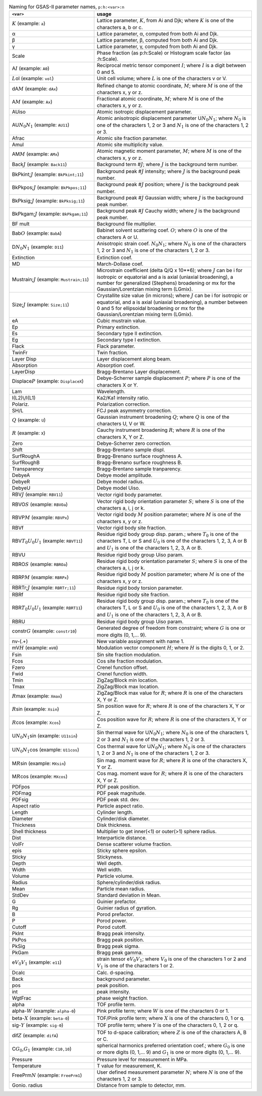 .. 
    This file is created using the makeVarTbl.py. Edit that not this file.
         
.. list-table:: Naming for GSAS-II parameter names, ``p:h:<var>:n``
   :widths: 35 65
   :header-rows: 1

   * - ``<var>``
     - usage
   * - \ :math:`\scriptstyle K`\  (example: ``a``)
     - Lattice parameter, \ :math:`\scriptstyle K`\ , from Ai and Djk; where \ :math:`\scriptstyle K`\  is one of the characters a, b or c.
   * - α
     - Lattice parameter, α, computed from both Ai and Djk.
   * - β
     - Lattice parameter, β, computed from both Ai and Djk.
   * - γ
     - Lattice parameter, γ, computed from both Ai and Djk.
   * - Scale
     - Phase fraction (as p:h:Scale) or Histogram scale factor (as :h:Scale).
   * - A\ :math:`\scriptstyle I`\  (example: ``A0``)
     - Reciprocal metric tensor component \ :math:`\scriptstyle I`\ ; where \ :math:`\scriptstyle I`\  is a digit between 0 and 5.
   * - \ :math:`\scriptstyle L`\ ol (example: ``vol``)
     - Unit cell volume; where \ :math:`\scriptstyle L`\  is one of the characters v or V.
   * - dA\ :math:`\scriptstyle M`\  (example: ``dAx``)
     - Refined change to atomic coordinate, \ :math:`\scriptstyle M`\ ; where \ :math:`\scriptstyle M`\  is one of the characters x, y or z.
   * - A\ :math:`\scriptstyle M`\  (example: ``Ax``)
     - Fractional atomic coordinate, \ :math:`\scriptstyle M`\ ; where \ :math:`\scriptstyle M`\  is one of the characters x, y or z.
   * - AUiso
     - Atomic isotropic displacement parameter.
   * - AU\ :math:`\scriptstyle N_0`\ \ :math:`\scriptstyle N_1`\  (example: ``AU11``)
     - Atomic anisotropic displacement parameter U\ :math:`\scriptstyle N_0`\ \ :math:`\scriptstyle N_1`\ ; where \ :math:`\scriptstyle N_0`\  is one of the characters 1, 2 or 3 and \ :math:`\scriptstyle N_1`\  is one of the characters 1, 2 or 3.
   * - Afrac
     - Atomic site fraction parameter.
   * - Amul
     - Atomic site multiplicity value.
   * - AM\ :math:`\scriptstyle M`\  (example: ``AMx``)
     - Atomic magnetic moment parameter, \ :math:`\scriptstyle M`\ ; where \ :math:`\scriptstyle M`\  is one of the characters x, y or z.
   * - Back\ :math:`\scriptstyle J`\  (example: ``Back11``)
     - Background term #\ :math:`\scriptstyle J`\ ; where \ :math:`\scriptstyle J`\  is the background term number.
   * - BkPkint;\ :math:`\scriptstyle J`\  (example: ``BkPkint;11``)
     - Background peak #\ :math:`\scriptstyle J`\  intensity; where \ :math:`\scriptstyle J`\  is the background peak number.
   * - BkPkpos;\ :math:`\scriptstyle J`\  (example: ``BkPkpos;11``)
     - Background peak #\ :math:`\scriptstyle J`\  position; where \ :math:`\scriptstyle J`\  is the background peak number.
   * - BkPksig;\ :math:`\scriptstyle J`\  (example: ``BkPksig;11``)
     - Background peak #\ :math:`\scriptstyle J`\  Gaussian width; where \ :math:`\scriptstyle J`\  is the background peak number.
   * - BkPkgam;\ :math:`\scriptstyle J`\  (example: ``BkPkgam;11``)
     - Background peak #\ :math:`\scriptstyle J`\  Cauchy width; where \ :math:`\scriptstyle J`\  is the background peak number.
   * - BF mult
     - Background file multiplier.
   * - Bab\ :math:`\scriptstyle O`\  (example: ``BabA``)
     - Babinet solvent scattering coef. \ :math:`\scriptstyle O`\ ; where \ :math:`\scriptstyle O`\  is one of the characters A or U.
   * - D\ :math:`\scriptstyle N_0`\ \ :math:`\scriptstyle N_1`\  (example: ``D11``)
     - Anisotropic strain coef. \ :math:`\scriptstyle N_0`\ \ :math:`\scriptstyle N_1`\ ; where \ :math:`\scriptstyle N_0`\  is one of the characters 1, 2 or 3 and \ :math:`\scriptstyle N_1`\  is one of the characters 1, 2 or 3.
   * - Extinction
     - Extinction coef.
   * - MD
     - March-Dollase coef.
   * - Mustrain;\ :math:`\scriptstyle J`\  (example: ``Mustrain;11``)
     - Microstrain coefficient (delta Q/Q x 10**6); where \ :math:`\scriptstyle J`\  can be i for isotropic or equatorial and a is axial (uniaxial broadening), a number for generalized (Stephens) broadening or mx for the Gaussian/Lorentzian mixing term (LGmix).
   * - Size;\ :math:`\scriptstyle J`\  (example: ``Size;11``)
     - Crystallite size value (in microns); where \ :math:`\scriptstyle J`\  can be i for isotropic or equatorial, and a is axial (uniaxial broadening), a number between 0 and 5 for ellipsoidal broadening or mx for the Gaussian/Lorentzian mixing term (LGmix).
   * - eA
     - Cubic mustrain value.
   * - Ep
     - Primary extinction.
   * - Es
     - Secondary type II extinction.
   * - Eg
     - Secondary type I extinction.
   * - Flack
     - Flack parameter.
   * - TwinFr
     - Twin fraction.
   * - Layer Disp
     - Layer displacement along beam.
   * - Absorption
     - Absorption coef.
   * - LayerDisp
     - Bragg-Brentano Layer displacement.
   * - Displace\ :math:`\scriptstyle P`\  (example: ``DisplaceX``)
     - Debye-Scherrer sample displacement \ :math:`\scriptstyle P`\ ; where \ :math:`\scriptstyle P`\  is one of the characters X or Y.
   * - Lam
     - Wavelength.
   * - I(L2)\\/I(L1)
     - Ka2/Ka1 intensity ratio.
   * - Polariz.
     - Polarization correction.
   * - SH/L
     - FCJ peak asymmetry correction.
   * - \ :math:`\scriptstyle Q`\  (example: ``U``)
     - Gaussian instrument broadening \ :math:`\scriptstyle Q`\ ; where \ :math:`\scriptstyle Q`\  is one of the characters U, V or W.
   * - \ :math:`\scriptstyle R`\  (example: ``X``)
     - Cauchy instrument broadening \ :math:`\scriptstyle R`\ ; where \ :math:`\scriptstyle R`\  is one of the characters X, Y or Z.
   * - Zero
     - Debye-Scherrer zero correction.
   * - Shift
     - Bragg-Brentano sample displ.
   * - SurfRoughA
     - Bragg-Brenano surface roughness A.
   * - SurfRoughB
     - Bragg-Brenano surface roughness B.
   * - Transparency
     - Bragg-Brentano sample tranparency.
   * - DebyeA
     - Debye model amplitude.
   * - DebyeR
     - Debye model radius.
   * - DebyeU
     - Debye model Uiso.
   * - RBV\ :math:`\scriptstyle J`\  (example: ``RBV11``)
     - Vector rigid body parameter.
   * - RBVO\ :math:`\scriptstyle S`\  (example: ``RBVOa``)
     - Vector rigid body orientation parameter \ :math:`\scriptstyle S`\ ; where \ :math:`\scriptstyle S`\  is one of the characters a, i, j or k.
   * - RBVP\ :math:`\scriptstyle M`\  (example: ``RBVPx``)
     - Vector rigid body \ :math:`\scriptstyle M`\  position parameter; where \ :math:`\scriptstyle M`\  is one of the characters x, y or z.
   * - RBVf
     - Vector rigid body site fraction.
   * - RBV\ :math:`\scriptstyle T_0`\ \ :math:`\scriptstyle U_0`\ \ :math:`\scriptstyle U_1`\  (example: ``RBVT11``)
     - Residue rigid body group disp. param.; where \ :math:`\scriptstyle T_0`\  is one of the characters T, L or S and \ :math:`\scriptstyle U_0`\  is one of the characters 1, 2, 3, A or B and \ :math:`\scriptstyle U_1`\  is one of the characters 1, 2, 3, A or B.
   * - RBVU
     - Residue rigid body group Uiso param.
   * - RBRO\ :math:`\scriptstyle S`\  (example: ``RBROa``)
     - Residue rigid body orientation parameter \ :math:`\scriptstyle S`\ ; where \ :math:`\scriptstyle S`\  is one of the characters a, i, j or k.
   * - RBRP\ :math:`\scriptstyle M`\  (example: ``RBRPx``)
     - Residue rigid body \ :math:`\scriptstyle M`\  position parameter; where \ :math:`\scriptstyle M`\  is one of the characters x, y or z.
   * - RBRTr;\ :math:`\scriptstyle J`\  (example: ``RBRTr;11``)
     - Residue rigid body torsion parameter.
   * - RBRf
     - Residue rigid body site fraction.
   * - RBR\ :math:`\scriptstyle T_0`\ \ :math:`\scriptstyle U_0`\ \ :math:`\scriptstyle U_1`\  (example: ``RBRT11``)
     - Residue rigid body group disp. param.; where \ :math:`\scriptstyle T_0`\  is one of the characters T, L or S and \ :math:`\scriptstyle U_0`\  is one of the characters 1, 2, 3, A or B and \ :math:`\scriptstyle U_1`\  is one of the characters 1, 2, 3, A or B.
   * - RBRU
     - Residue rigid body group Uiso param.
   * - constr\ :math:`\scriptstyle G`\  (example: ``constr10``)
     - Generated degree of freedom from constraint; where \ :math:`\scriptstyle G`\  is one or more digits (0, 1,... 9).
   * - nv-(.+)
     - New variable assignment with name \1.
   * - mV\ :math:`\scriptstyle H`\  (example: ``mV0``)
     - Modulation vector component \ :math:`\scriptstyle H`\ ; where \ :math:`\scriptstyle H`\  is the digits 0, 1, or 2.
   * - Fsin
     - Sin site fraction modulation.
   * - Fcos
     - Cos site fraction modulation.
   * - Fzero
     - Crenel function offset.
   * - Fwid
     - Crenel function width.
   * - Tmin
     - ZigZag/Block min location.
   * - Tmax
     - ZigZag/Block max location.
   * - \ :math:`\scriptstyle R`\ max (example: ``Xmax``)
     - ZigZag/Block max value for \ :math:`\scriptstyle R`\ ; where \ :math:`\scriptstyle R`\  is one of the characters X, Y or Z.
   * - \ :math:`\scriptstyle R`\ sin (example: ``Xsin``)
     - Sin position wave for \ :math:`\scriptstyle R`\ ; where \ :math:`\scriptstyle R`\  is one of the characters X, Y or Z.
   * - \ :math:`\scriptstyle R`\ cos (example: ``Xcos``)
     - Cos position wave for \ :math:`\scriptstyle R`\ ; where \ :math:`\scriptstyle R`\  is one of the characters X, Y or Z.
   * - U\ :math:`\scriptstyle N_0`\ \ :math:`\scriptstyle N_1`\ sin (example: ``U11sin``)
     - Sin thermal wave for U\ :math:`\scriptstyle N_0`\ \ :math:`\scriptstyle N_1`\ ; where \ :math:`\scriptstyle N_0`\  is one of the characters 1, 2 or 3 and \ :math:`\scriptstyle N_1`\  is one of the characters 1, 2 or 3.
   * - U\ :math:`\scriptstyle N_0`\ \ :math:`\scriptstyle N_1`\ cos (example: ``U11cos``)
     - Cos thermal wave for U\ :math:`\scriptstyle N_0`\ \ :math:`\scriptstyle N_1`\ ; where \ :math:`\scriptstyle N_0`\  is one of the characters 1, 2 or 3 and \ :math:`\scriptstyle N_1`\  is one of the characters 1, 2 or 3.
   * - M\ :math:`\scriptstyle R`\ sin (example: ``MXsin``)
     - Sin mag. moment wave for \ :math:`\scriptstyle R`\ ; where \ :math:`\scriptstyle R`\  is one of the characters X, Y or Z.
   * - M\ :math:`\scriptstyle R`\ cos (example: ``MXcos``)
     - Cos mag. moment wave for \ :math:`\scriptstyle R`\ ; where \ :math:`\scriptstyle R`\  is one of the characters X, Y or Z.
   * - PDFpos
     - PDF peak position.
   * - PDFmag
     - PDF peak magnitude.
   * - PDFsig
     - PDF peak std. dev.
   * - Aspect ratio
     - Particle aspect ratio.
   * - Length
     - Cylinder length.
   * - Diameter
     - Cylinder/disk diameter.
   * - Thickness
     - Disk thickness.
   * - Shell thickness
     - Multiplier to get inner(<1) or outer(>1) sphere radius.
   * - Dist
     - Interparticle distance.
   * - VolFr
     - Dense scatterer volume fraction.
   * - epis
     - Sticky sphere epsilon.
   * - Sticky
     - Stickyness.
   * - Depth
     - Well depth.
   * - Width
     - Well width.
   * - Volume
     - Particle volume.
   * - Radius
     - Sphere/cylinder/disk radius.
   * - Mean
     - Particle mean radius.
   * - StdDev
     - Standard deviation in Mean.
   * - G
     - Guinier prefactor.
   * - Rg
     - Guinier radius of gyration.
   * - B
     - Porod prefactor.
   * - P
     - Porod power.
   * - Cutoff
     - Porod cutoff.
   * - PkInt
     - Bragg peak intensity.
   * - PkPos
     - Bragg peak position.
   * - PkSig
     - Bragg peak sigma.
   * - PkGam
     - Bragg peak gamma.
   * - e\ :math:`\scriptstyle V_0`\ \ :math:`\scriptstyle V_1`\  (example: ``e11``)
     - strain tensor e\ :math:`\scriptstyle V_0`\ \ :math:`\scriptstyle V_1`\ ; where \ :math:`\scriptstyle V_0`\  is one of the characters 1 or 2 and \ :math:`\scriptstyle V_1`\  is one of the characters 1 or 2.
   * - Dcalc
     - Calc. d-spacing.
   * - Back
     - background parameter.
   * - pos
     - peak position.
   * - int
     - peak intensity.
   * - WgtFrac
     - phase weight fraction.
   * - alpha
     - TOF profile term.
   * - alpha-\ :math:`\scriptstyle W`\  (example: ``alpha-0``)
     - Pink profile term; where \ :math:`\scriptstyle W`\  is one of the characters 0 or 1.
   * - beta-\ :math:`\scriptstyle X`\  (example: ``beta-0``)
     - TOF/Pink profile term; where \ :math:`\scriptstyle X`\  is one of the characters 0, 1 or q.
   * - sig-\ :math:`\scriptstyle Y`\  (example: ``sig-0``)
     - TOF profile term; where \ :math:`\scriptstyle Y`\  is one of the characters 0, 1, 2 or q.
   * - dif\ :math:`\scriptstyle Z`\  (example: ``difA``)
     - TOF to d-space calibration; where \ :math:`\scriptstyle Z`\  is one of the characters A, B or C.
   * - C\ :math:`\scriptstyle G_0`\ ,\ :math:`\scriptstyle G_1`\  (example: ``C10,10``)
     - spherical harmonics preferred orientation coef.; where \ :math:`\scriptstyle G_0`\  is one or more digits (0, 1,... 9) and \ :math:`\scriptstyle G_1`\  is one or more digits (0, 1,... 9).
   * - Pressure
     - Pressure level for measurement in MPa.
   * - Temperature
     - T value for measurement, K.
   * - FreePrm\ :math:`\scriptstyle N`\  (example: ``FreePrm1``)
     - User defined measurement parameter \ :math:`\scriptstyle N`\ ; where \ :math:`\scriptstyle N`\  is one of the characters 1, 2 or 3.
   * - Gonio. radius
     - Distance from sample to detector, mm.
